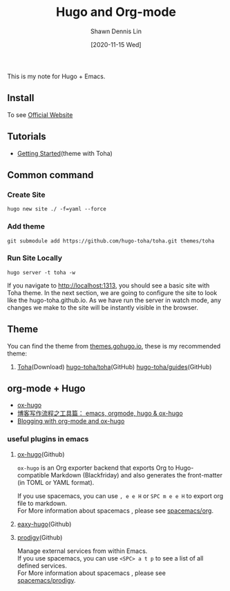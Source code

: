 #+STARTUP: content
#+OPTIONS: \n:t
#+TITLE:	Hugo and Org-mode
#+EXPORT_FILE_NAME: hugo-and-org-mode
#+AUTHOR:	Shawn Dennis Lin
#+EMAIL:	ShawnDennisLin@gmail.com
#+DATE:	[2020-11-15 Wed]

#+HUGO_WEIGHT: auto
#+HUGO_AUTO_SET_LASTMOD: t

#+SEQ_TODO: TODO DRAFT DONE
#+PROPERTY: header-args :eval no

#+HUGO_BASE_DIR: ~/shdennlin.github.io
#+HUGO_SECTION: /posts/blog/hugo/

#+hugo_menu: :menu sidebar :name Hugo and Org-mode :identifier blog-hugo-and-org-mode :parent blog :weight auto
#+HUGO_CATEGORIES: Blog
#+HUGO_TAGS: Hugo org-mode
#+HUGO_DRAFT: false
#+hugo_custom_front_matter: :hero /posts/blog/hugo/images/hugo.png

This is my note for Hugo + Emacs.

#+HUGO: more

** Install
To see [[https://gohugo.io/getting-started/installing/][Official Website]]

** Tutorials
- [[https://toha-guides.netlify.app/posts/getting-started/prepare-site/][Getting Started]](theme with Toha)
   
** Common command
*** Create Site
#+begin_src shell
hugo new site ./ -f=yaml --force
#+end_src
*** Add theme
#+begin_src shell
git submodule add https://github.com/hugo-toha/toha.git themes/toha
#+end_src
*** Run Site Locally
#+begin_src shell
hugo server -t toha -w
#+end_src
If you navigate to http://localhost:1313, you should see a basic site with Toha theme. In the next section, we are going to configure the site to look like the hugo-toha.github.io. As we have run the server in watch mode, any changes we make to the site will be instantly visible in the browser.

** Theme
You can find the theme from [[https://themes.gohugo.io/][themes.gohugo.io]], these is my recommended theme:
1. [[https://themes.gohugo.io/toha/][Toha]](Download) [[https://github.com/hugo-toha/toha][hugo-toha/toha]](GitHub) [[https://github.com/hugo-toha/guides][hugo-toha/guides]](GitHub)
   
** org-mode + Hugo
- [[https://ox-hugo.scripter.co/][ox-hugo]] 
- [[https://www.xianmin.org/post/ox-hugo/][博客写作流程之工具篇： emacs, orgmode, hugo & ox-hugo]]
- [[https://www.shanesveller.com/blog/2018/02/13/blogging-with-org-mode-and-ox-hugo/][Blogging with org-mode and ox-hugo]]
   
*** useful plugins in emacs
1. [[https://github.com/kaushalmodi/ox-hugo/tree/f24c9bd522ae22bee2327c2b53858d0a5066707d][ox-hugo]](Github)

   ~ox-hugo~ is an Org exporter backend that exports Org to Hugo-compatible Markdown (Blackfriday) and also generates the front-matter (in TOML or YAML format).
   
   If you use spacemacs, you can use ~, e e H~ or ~SPC m e e H~ to export org file to markdown.
   For More information about spacemacs , please see [[https://github.com/syl20bnr/spacemacs/tree/develop/layers/%2Bemacs/org][spacemacs/org]].
   
3. [[https://github.com/masasam/emacs-easy-hugo/tree/dffe165de354c2e6dc16510edad09839e69fdd35][eaxy-hugo]](Github)
4. [[https://github.com/rejeep/prodigy.el/tree/6ae71f27b09b172f03fb55b9eeef001206baacd3][prodigy]](Github)
   
   Manage external services from within Emacs.
   If you use spacemacs, you can use ~<SPC> a t p~ to see a list of all defined services.
   For More information about spacemacs , please see [[https://github.com/syl20bnr/spacemacs/tree/develop/layers/%2Btools/prodigy][spacemacs/prodigy]].


